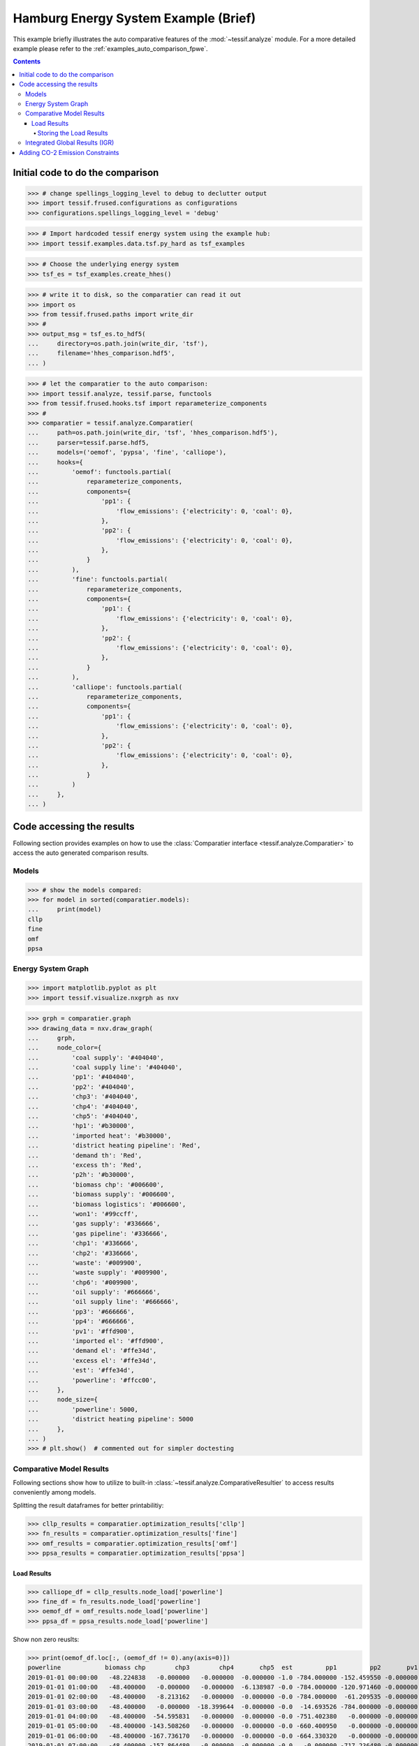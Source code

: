.. _AutoCompare_HH:

Hamburg Energy System Example (Brief)
*************************************

This example briefly illustrates the auto comparative features of the
:mod:`~tessif.analyze` module. For a more detailed example please refer to
the :ref:`examples_auto_comparison_fpwe`.

.. contents:: Contents
   :local:
   :backlinks: top

Initial code to do the comparison
=================================

>>> # change spellings_logging_level to debug to declutter output
>>> import tessif.frused.configurations as configurations
>>> configurations.spellings_logging_level = 'debug'

>>> # Import hardcoded tessif energy system using the example hub:
>>> import tessif.examples.data.tsf.py_hard as tsf_examples

>>> # Choose the underlying energy system
>>> tsf_es = tsf_examples.create_hhes()

>>> # write it to disk, so the comparatier can read it out
>>> import os
>>> from tessif.frused.paths import write_dir
>>> #
>>> output_msg = tsf_es.to_hdf5(
...     directory=os.path.join(write_dir, 'tsf'),
...     filename='hhes_comparison.hdf5',
... )

>>> # let the comparatier to the auto comparison:
>>> import tessif.analyze, tessif.parse, functools
>>> from tessif.frused.hooks.tsf import reparameterize_components
>>> #
>>> comparatier = tessif.analyze.Comparatier(
...     path=os.path.join(write_dir, 'tsf', 'hhes_comparison.hdf5'),
...     parser=tessif.parse.hdf5,
...     models=('oemof', 'pypsa', 'fine', 'calliope'),
...     hooks={
...         'oemof': functools.partial(
...             reparameterize_components,
...             components={
...                 'pp1': {
...                     'flow_emissions': {'electricity': 0, 'coal': 0},
...                 },
...                 'pp2': {
...                     'flow_emissions': {'electricity': 0, 'coal': 0},
...                 },
...             }
...         ),
...         'fine': functools.partial(
...             reparameterize_components,
...             components={
...                 'pp1': {
...                     'flow_emissions': {'electricity': 0, 'coal': 0},
...                 },
...                 'pp2': {
...                     'flow_emissions': {'electricity': 0, 'coal': 0},
...                 },
...             }
...         ),
...         'calliope': functools.partial(
...             reparameterize_components,
...             components={
...                 'pp1': {
...                     'flow_emissions': {'electricity': 0, 'coal': 0},
...                 },
...                 'pp2': {
...                     'flow_emissions': {'electricity': 0, 'coal': 0},
...                 },
...             }
...         )
...     },
... )

Code accessing the results
==========================
Following section provides examples on how to use the
:class:`Comparatier interface <tessif.analyze.Comparatier>` to access the
auto generated comparison results.

Models
------

>>> # show the models compared:
>>> for model in sorted(comparatier.models):
...     print(model)
cllp
fine
omf
ppsa

Energy System Graph
-------------------
>>> import matplotlib.pyplot as plt
>>> import tessif.visualize.nxgrph as nxv

>>> grph = comparatier.graph
>>> drawing_data = nxv.draw_graph(
...     grph,
...     node_color={
...         'coal supply': '#404040',
...         'coal supply line': '#404040',
...         'pp1': '#404040',
...         'pp2': '#404040',
...         'chp3': '#404040',
...         'chp4': '#404040',
...         'chp5': '#404040',
...         'hp1': '#b30000',
...         'imported heat': '#b30000',
...         'district heating pipeline': 'Red',
...         'demand th': 'Red',
...         'excess th': 'Red',
...         'p2h': '#b30000',
...         'biomass chp': '#006600',
...         'biomass supply': '#006600',
...         'biomass logistics': '#006600',
...         'won1': '#99ccff',
...         'gas supply': '#336666',
...         'gas pipeline': '#336666',
...         'chp1': '#336666',
...         'chp2': '#336666',
...         'waste': '#009900',
...         'waste supply': '#009900',
...         'chp6': '#009900',
...         'oil supply': '#666666',
...         'oil supply line': '#666666',
...         'pp3': '#666666',
...         'pp4': '#666666',
...         'pv1': '#ffd900',
...         'imported el': '#ffd900',
...         'demand el': '#ffe34d',
...         'excess el': '#ffe34d',
...         'est': '#ffe34d',
...         'powerline': '#ffcc00',
...     },
...     node_size={
...         'powerline': 5000,
...         'district heating pipeline': 5000
...     },
... )
>>> # plt.show()  # commented out for simpler doctesting

.. image:: hhes_graph.png
   :align: center
   :alt: Image showing analyzed generic grid energy system graph.

         
Comparative Model Results
-------------------------
Following sections show how to utilize to built-in
:class:`~tessif.analyze.ComparativeResultier` to access results conveniently
among models.

Splitting the result dataframes for better printabilitiy:

>>> cllp_results = comparatier.optimization_results['cllp']
>>> fn_results = comparatier.optimization_results['fine']
>>> omf_results = comparatier.optimization_results['omf']
>>> ppsa_results = comparatier.optimization_results['ppsa']


Load Results
^^^^^^^^^^^^
>>> calliope_df = cllp_results.node_load['powerline']
>>> fine_df = fn_results.node_load['powerline']
>>> oemof_df = omf_results.node_load['powerline']
>>> ppsa_df = ppsa_results.node_load['powerline']

Show non zero reuslts:

>>> print(oemof_df.loc[:, (oemof_df != 0).any(axis=0)])
powerline            biomass chp        chp3        chp4       chp5  est         pp1         pp2       pv1       won1  demand el
2019-01-01 00:00:00   -48.224838   -0.000000   -0.000000  -0.000000 -1.0 -784.000000 -152.459550 -0.000000 -104.64961   1090.334
2019-01-01 01:00:00   -48.400000   -0.000000   -0.000000  -6.138987 -0.0 -784.000000 -120.971460 -0.000000 -111.16856   1070.679
2019-01-01 02:00:00   -48.400000   -8.213162   -0.000000  -0.000000 -0.0 -784.000000  -61.209535 -0.000000 -118.96330   1020.786
2019-01-01 03:00:00   -48.400000   -0.000000  -18.399644  -0.000000 -0.0  -14.693526 -784.000000 -0.000000 -120.27883    985.772
2019-01-01 04:00:00   -48.400000  -54.595831   -0.000000  -0.000000 -0.0 -751.402380   -0.000000 -0.000000 -121.92579    976.324
2019-01-01 05:00:00   -48.400000 -143.508260   -0.000000  -0.000000 -0.0 -660.400950   -0.000000 -0.000000 -122.18779    974.497
2019-01-01 06:00:00   -48.400000 -167.736170   -0.000000  -0.000000 -0.0 -664.330320   -0.000000 -0.000000 -122.34151   1002.808
2019-01-01 07:00:00   -48.400000 -157.864480   -0.000000  -0.000000 -0.0   -0.000000 -717.236480 -0.000000 -122.29804   1045.799
2019-01-01 08:00:00   -48.400000 -147.336720   -0.000000  -0.000000 -0.0 -756.032900   -0.000000 -0.000000 -122.22038   1073.990
2019-01-01 09:00:00   -48.400000 -139.933460   -0.000000  -0.000000 -0.0 -769.830150   -0.000000 -0.332485 -122.11590   1080.612
2019-01-01 10:00:00   -48.400000 -130.029170   -0.000000  -0.000000 -0.0 -784.000000  -15.691057 -1.866911 -121.56686   1101.554
2019-01-01 11:00:00   -48.400000 -121.276070   -0.000000  -0.000000 -0.0  -77.394878 -784.000000 -4.676047 -122.44000   1158.187
2019-01-01 12:00:00   -48.400000   -0.000000 -117.958010  -0.000000 -0.0 -124.433730 -784.000000 -6.387745 -122.38152   1203.561
2019-01-01 13:00:00   -48.400000   -0.000000 -115.201270  -0.000000 -0.0 -165.148820 -784.000000 -5.736912 -122.44000   1240.927
2019-01-01 14:00:00   -48.400000   -0.000000 -117.677850  -0.000000 -0.0 -784.000000 -174.251740 -4.627410 -122.44000   1251.397
2019-01-01 15:00:00   -48.400000   -0.000000 -119.498360  -0.000000 -0.0 -784.000000 -198.808640 -0.000000 -122.44000   1273.147
2019-01-01 16:00:00   -48.400000 -130.494740   -0.000000  -0.000000 -0.0 -784.000000 -216.075260 -0.000000 -122.44000   1301.410
2019-01-01 17:00:00   -48.400000 -141.118270   -0.000000  -0.000000 -0.0 -784.000000 -262.493730 -0.000000 -122.44000   1358.452
2019-01-01 18:00:00   -48.400000 -145.837120   -0.000000  -0.000000 -0.0 -784.000000 -288.954880 -0.000000 -122.44000   1389.632
2019-01-01 19:00:00   -48.400000 -145.999100   -0.000000  -0.000000 -0.0 -784.000000 -250.030900 -0.000000 -122.44000   1350.870
2019-01-01 20:00:00   -48.400000 -140.128040   -0.000000  -0.000000 -0.0 -784.000000 -205.200960 -0.000000 -122.44000   1300.169
2019-01-01 21:00:00   -48.400000 -115.192100   -0.000000  -0.000000 -0.0 -191.346940 -784.000000 -0.000000 -122.41696   1261.356
2019-01-01 22:00:00   -48.400000   -0.000000   -0.000000 -69.714081 -0.0 -784.000000 -206.852870 -0.000000 -119.78805   1228.755
2019-01-01 23:00:00   -48.400000   -0.000000   -0.000000 -19.771900 -0.0 -784.000000 -194.549890 -0.000000 -117.67221   1164.394
    
>>> print(ppsa_df.loc[:, (ppsa_df != 0).any(axis=0)])
powerline            biomass chp        chp3        chp4        chp5  est         pp1         pp2       pv1       won1  demand el
2019-01-01 00:00:00   -48.224838   -0.000000   -0.000000   -0.000000 -1.0 -784.000000 -152.459550 -0.000000 -104.64961   1090.334
2019-01-01 01:00:00   -48.400000   -0.000000   -6.138987   -0.000000 -0.0 -784.000000 -120.971460 -0.000000 -111.16856   1070.679
2019-01-01 02:00:00   -48.400000   -0.000000   -0.000000   -8.213162 -0.0  -61.209535 -784.000000 -0.000000 -118.96330   1020.786
2019-01-01 03:00:00   -48.400000   -0.000000   -0.000000  -18.399644 -0.0  -14.693526 -784.000000 -0.000000 -120.27883    985.772
2019-01-01 04:00:00   -48.400000   -0.000000   -0.000000  -54.595831 -0.0   -0.000000 -751.402380 -0.000000 -121.92579    976.324
2019-01-01 05:00:00   -48.400000 -143.508256   -0.000000   -0.000000 -0.0 -660.400950   -0.000000 -0.000000 -122.18779    974.497
2019-01-01 06:00:00   -48.400000 -167.736169   -0.000000   -0.000000 -0.0 -664.330320   -0.000000 -0.000000 -122.34151   1002.808
2019-01-01 07:00:00   -48.400000 -157.864481   -0.000000   -0.000000 -0.0   -0.000000 -717.236480 -0.000000 -122.29804   1045.799
2019-01-01 08:00:00   -48.400000 -147.336719   -0.000000   -0.000000 -0.0   -0.000000 -756.032900 -0.000000 -122.22038   1073.990
2019-01-01 09:00:00   -48.400000 -139.933462   -0.000000   -0.000000 -0.0   -0.000000 -769.830150 -0.332485 -122.11590   1080.612
2019-01-01 10:00:00   -48.400000   -0.000000 -130.029175   -0.000000 -0.0 -784.000000  -15.691057 -1.866911 -121.56686   1101.554
2019-01-01 11:00:00   -48.400000   -0.000000 -121.276075   -0.000000 -0.0  -77.394878 -784.000000 -4.676047 -122.44000   1158.187
2019-01-01 12:00:00   -48.400000   -0.000000   -0.000000 -117.958006 -0.0 -784.000000 -124.433730 -6.387745 -122.38152   1203.561
2019-01-01 13:00:00   -48.400000   -0.000000   -0.000000 -115.201269 -0.0 -784.000000 -165.148820 -5.736912 -122.44000   1240.927
2019-01-01 14:00:00   -48.400000   -0.000000   -0.000000 -117.677850 -0.0 -174.251740 -784.000000 -4.627410 -122.44000   1251.397
2019-01-01 15:00:00   -48.400000   -0.000000 -119.498356   -0.000000 -0.0 -198.808640 -784.000000 -0.000000 -122.44000   1273.147
2019-01-01 16:00:00   -48.400000   -0.000000 -130.494744   -0.000000 -0.0 -784.000000 -216.075260 -0.000000 -122.44000   1301.410
2019-01-01 17:00:00   -48.400000 -141.118269   -0.000000   -0.000000 -0.0 -262.493730 -784.000000 -0.000000 -122.44000   1358.452
2019-01-01 18:00:00   -48.400000 -145.837119   -0.000000   -0.000000 -0.0 -784.000000 -288.954880 -0.000000 -122.44000   1389.632
2019-01-01 19:00:00   -48.400000 -145.999100   -0.000000   -0.000000 -0.0 -250.030900 -784.000000 -0.000000 -122.44000   1350.870
2019-01-01 20:00:00   -48.400000 -140.128044   -0.000000   -0.000000 -0.0 -205.200960 -784.000000 -0.000000 -122.44000   1300.169
2019-01-01 21:00:00   -48.400000   -0.000000 -115.192100   -0.000000 -0.0 -784.000000 -191.346940 -0.000000 -122.41696   1261.356
2019-01-01 22:00:00   -48.400000   -0.000000   -0.000000  -69.714081 -0.0 -206.852870 -784.000000 -0.000000 -119.78805   1228.755
2019-01-01 23:00:00   -48.400000   -0.000000   -0.000000  -19.771900 -0.0 -784.000000 -194.549890 -0.000000 -117.67221   1164.394

>>> print(fine_df.loc[:, (fine_df != 0).any(axis=0)])
powerline            biomass chp        chp3        chp4        chp5         pp1         pp2       pv1       won1  demand el
2019-01-01 00:00:00   -48.224838   -0.000000   -0.000000   -0.000000 -153.459553 -783.999984 -0.000000 -104.64961   1090.334
2019-01-01 01:00:00   -48.400000   -0.000000   -6.138987   -0.000000 -120.971454 -783.999984 -0.000000 -111.16856   1070.679
2019-01-01 02:00:00   -48.400000   -0.000000   -8.213162   -0.000000  -61.209535 -783.999984 -0.000000 -118.96330   1020.786
2019-01-01 03:00:00   -48.400000   -0.000000   -0.000000  -18.399644 -783.999984  -14.693526 -0.000000 -120.27883    985.772
2019-01-01 04:00:00   -48.400000   -0.000000  -54.595831   -0.000000   -0.000000 -751.402383 -0.000000 -121.92579    976.324
2019-01-01 05:00:00   -48.400000   -0.000000 -132.437500  -11.070756   -0.000000 -660.400929 -0.000000 -122.18779    974.497
2019-01-01 06:00:00   -48.400000 -167.736169   -0.000000   -0.000000 -664.330329   -0.000000 -0.000000 -122.34151   1002.808
2019-01-01 07:00:00   -48.400000 -157.864481   -0.000000   -0.000000   -0.000000 -717.236490 -0.000000 -122.29804   1045.799
2019-01-01 08:00:00   -48.400000 -147.336719   -0.000000   -0.000000   -0.000000 -756.032886 -0.000000 -122.22038   1073.990
2019-01-01 09:00:00   -48.400000   -0.000000 -132.437500   -7.495962 -769.830140   -0.000000 -0.332485 -122.11590   1080.612
2019-01-01 10:00:00   -48.400000   -0.000000 -130.029175   -0.000000  -15.691058 -783.999984 -1.866911 -121.56686   1101.554
2019-01-01 11:00:00   -48.400000   -0.000000 -121.276075   -0.000000  -77.394880 -783.999984 -4.676047 -122.44000   1158.187
2019-01-01 12:00:00   -48.400000   -0.000000   -0.000000 -117.958006 -783.999984 -124.433729 -6.387745 -122.38152   1203.561
2019-01-01 13:00:00   -48.400000   -0.000000   -0.000000 -115.201269 -165.148820 -783.999984 -5.736912 -122.44000   1240.927
2019-01-01 14:00:00   -48.400000   -0.000000 -117.677850   -0.000000 -783.999984 -174.251741 -4.627410 -122.44000   1251.397
2019-01-01 15:00:00   -48.400000   -0.000000 -119.498356   -0.000000 -198.808645 -783.999984 -0.000000 -122.44000   1273.147
2019-01-01 16:00:00   -48.400000   -0.000000 -130.494744   -0.000000 -783.999984 -216.075255 -0.000000 -122.44000   1301.410
2019-01-01 17:00:00   -48.400000 -141.118269   -0.000000   -0.000000 -262.493730 -783.999984 -0.000000 -122.44000   1358.452
2019-01-01 18:00:00   -48.400000 -145.837119   -0.000000   -0.000000 -288.954881 -783.999984 -0.000000 -122.44000   1389.632
2019-01-01 19:00:00   -48.400000   -0.000000 -132.437500  -13.561600 -783.999984 -250.030899 -0.000000 -122.44000   1350.870
2019-01-01 20:00:00   -48.400000   -0.000000 -132.437500   -7.690544 -205.200955 -783.999984 -0.000000 -122.44000   1300.169
2019-01-01 21:00:00   -48.400000   -0.000000 -115.192100   -0.000000 -191.346943 -783.999984 -0.000000 -122.41696   1261.356
2019-01-01 22:00:00   -48.400000   -0.000000  -69.714081   -0.000000 -206.852866 -783.999984 -0.000000 -119.78805   1228.755
2019-01-01 23:00:00   -48.400000   -0.000000   -0.000000  -19.771900 -194.549890 -783.999984 -0.000000 -117.67221   1164.394

>>> print(calliope_df.loc[:, (calliope_df != 0).any(axis=0)])
powerline            biomass chp        chp3   chp4  est        pp1         pp2       pv1       won1  demand el
2019-01-01 00:00:00   -48.224838   -0.000000   -0.0 -1.0 -784.00000 -152.459550 -0.000000 -104.64961   1090.334
2019-01-01 01:00:00   -48.400000   -6.138987   -0.0 -0.0 -784.00000 -120.971460 -0.000000 -111.16856   1070.679
2019-01-01 02:00:00   -48.400000   -8.213162   -0.0 -0.0 -784.00000  -61.209535 -0.000000 -118.96330   1020.786
2019-01-01 03:00:00   -48.400000  -18.399644   -0.0 -0.0 -784.00000  -14.693526 -0.000000 -120.27883    985.772
2019-01-01 04:00:00   -48.400000  -54.595831   -0.0 -0.0 -751.40238   -0.000000 -0.000000 -121.92579    976.324
2019-01-01 05:00:00   -48.400000 -143.508260   -0.0 -0.0 -660.40095   -0.000000 -0.000000 -122.18779    974.497
2019-01-01 06:00:00   -48.400000  -37.736169 -130.0 -0.0 -664.33032   -0.000000 -0.000000 -122.34151   1002.808
2019-01-01 07:00:00   -48.400000 -157.864480   -0.0 -0.0 -717.23648   -0.000000 -0.000000 -122.29804   1045.799
2019-01-01 08:00:00   -48.400000 -147.336720   -0.0 -0.0 -756.03290   -0.000000 -0.000000 -122.22038   1073.990
2019-01-01 09:00:00   -48.400000 -139.933460   -0.0 -0.0 -769.83015   -0.000000 -0.332485 -122.11590   1080.612
2019-01-01 10:00:00   -48.400000 -130.029170   -0.0 -0.0 -784.00000  -15.691057 -1.866911 -121.56686   1101.554
2019-01-01 11:00:00   -48.400000 -121.276070   -0.0 -0.0 -784.00000  -77.394878 -4.676047 -122.44000   1158.187
2019-01-01 12:00:00   -48.400000 -117.958010   -0.0 -0.0 -784.00000 -124.433730 -6.387745 -122.38152   1203.561
2019-01-01 13:00:00   -48.400000 -115.201270   -0.0 -0.0 -784.00000 -165.148820 -5.736912 -122.44000   1240.927
2019-01-01 14:00:00   -48.400000 -117.677850   -0.0 -0.0 -784.00000 -174.251740 -4.627410 -122.44000   1251.397
2019-01-01 15:00:00   -48.400000 -119.498360   -0.0 -0.0 -784.00000 -198.808640 -0.000000 -122.44000   1273.147
2019-01-01 16:00:00   -48.400000 -130.494740   -0.0 -0.0 -784.00000 -216.075260 -0.000000 -122.44000   1301.410
2019-01-01 17:00:00   -48.400000 -141.118270   -0.0 -0.0 -784.00000 -262.493730 -0.000000 -122.44000   1358.452
2019-01-01 18:00:00   -48.400000 -145.837120   -0.0 -0.0 -784.00000 -288.954880 -0.000000 -122.44000   1389.632
2019-01-01 19:00:00   -48.400000 -145.999100   -0.0 -0.0 -784.00000 -250.030900 -0.000000 -122.44000   1350.870
2019-01-01 20:00:00   -48.400000 -140.128040   -0.0 -0.0 -784.00000 -205.200960 -0.000000 -122.44000   1300.169
2019-01-01 21:00:00   -48.400000 -115.192100   -0.0 -0.0 -784.00000 -191.346940 -0.000000 -122.41696   1261.356
2019-01-01 22:00:00   -48.400000  -69.714081   -0.0 -0.0 -784.00000 -206.852870 -0.000000 -119.78805   1228.755
2019-01-01 23:00:00   -48.400000  -19.771900   -0.0 -0.0 -784.00000 -194.549890 -0.000000 -117.67221   1164.394


.. note::
   Note how the models solve the problems slightly differently. This is
   attributed to the fact that components like storages and chps are
   parameterized slightly differently.
   
   The  :ref:`Overall Results <hhes_overall_results>` however are very similar
   (at stated accuracy).

.. _hhes_storing_results:

Storing the Load Results
<<<<<<<<<<<<<<<<<<<<<<<<

>>> from tessif.frused.paths import write_dir
>>> calliope_path = os.path.join(
...     write_dir, 'tsf', 'hhes_results_cllp.csv')
>>> fine_path = os.path.join(
...     write_dir, 'tsf', 'hhes_results_fn.csv')
>>> omf_path = os.path.join(
...     write_dir, 'tsf', 'hhes_results_omf.csv')
>>> ppsa_path = os.path.join(
...     write_dir, 'tsf', 'hhes_results_ppsa.csv')

Export the data as csv:

>>> calliope_df.to_csv(calliope_path)
>>> fine_df.to_csv(fine_path)
>>> oemof_df.to_csv(omf_path)
>>> ppsa_df.to_csv(ppsa_path)


.. _hhes_overall_results:

Integrated Global Results (IGR)
-------------------------------
Following section demonstrate how to access the
:attr:`integrated global results
<tessif.analyze.Comparatier.integrated_global_results>` of the models compared.

>>> comparatier.integrated_global_results.drop(
...     ['time (s)', 'memory (MB)'], axis='index')
                      cllp       fine        omf       ppsa
emissions (sim)    17791.0    17792.0    17791.0    17791.0
costs (sim)      2311086.0  2311148.0  2311086.0  2311086.0
opex (ppcd)      2311086.0  2311148.0  2311086.0  2311086.0
capex (ppcd)          -0.0        0.0        0.0       -0.0


Memory and timing results are dropped because they vary slightly between runs.
The original results look something like::

  comparatier.integrated_global_results

                        cllp       fine        omf       ppsa
  emissions (sim)    17791.0    17792.0    17791.0    17791.0
  costs (sim)      2311086.0  2311148.0  2311086.0  2311086.0
  opex (ppcd)      2311086.0  2311148.0  2311086.0  2311087.0
  capex (ppcd)          -0.0        0.0        0.0       -0.0
  time (s)               3.2        3.5        2.9        3.2
  memory (MB)            4.5        6.2        3.7        4.8
  

Adding CO-2 Emission Constraints
================================

Create new constraints:

>>> tsf_es = tsf_examples.create_hhes()
>>> # use the existing constraints ...
>>> new_constraints = tsf_es.global_constraints.copy()
>>> # ... to modify them
>>> new_constraints['emissions'] = 600

Build the new energy system:

>>> from tessif.model.energy_system import AbstractEnergySystem
>>> new_tsf_es = AbstractEnergySystem.from_components(
...     uid='constrained_hhes',
...     components=tsf_es.nodes,
...     timeframe=tsf_es.timeframe,
...     global_constraints=new_constraints,
... )


Redo the comparison:

>>> # write it to disk, so the comparatier can read it out
>>> output_msg = new_tsf_es.to_hdf5(
...     directory=os.path.join(write_dir, 'tsf'),
...     filename='hhes_comparison.hdf5',
... )

>>> # let the comparatier to the auto comparison:
>>> import tessif.analyze, tessif.parse, functools
>>> from tessif.frused.hooks.tsf import reparameterize_components
>>> #
>>> comparatier = tessif.analyze.Comparatier(
...     path=os.path.join(write_dir, 'tsf', 'hhes_comparison.hdf5'),
...     parser=tessif.parse.hdf5,
...     models=('oemof', 'pypsa', 'fine', 'calliope'),
...     hooks={
...         'oemof': functools.partial(
...             reparameterize_components,
...             components={
...                 'pp1': {
...                     'flow_emissions': {'electricity': 0, 'coal': 0},
...                 },
...                 'pp2': {
...                     'flow_emissions': {'electricity': 0, 'coal': 0},
...                 },
...             }
...         ),
...         'fine': functools.partial(
...             reparameterize_components,
...             components={
...                 'pp1': {
...                     'flow_emissions': {'electricity': 0, 'coal': 0},
...                 },
...                 'pp2': {
...                     'flow_emissions': {'electricity': 0, 'coal': 0},
...                 },
...             }
...         ),
...         'calliope': functools.partial(
...             reparameterize_components,
...             components={
...                 'pp1': {
...                     'flow_emissions': {'electricity': 0, 'coal': 0},
...                 },
...                 'pp2': {
...                     'flow_emissions': {'electricity': 0, 'coal': 0},
...                 },
...             }
...         )
...     },
... )

Check the integrated global results again:

>>> comparatier.integrated_global_results.drop(
...     ['time (s)', 'memory (MB)'], axis='index')
                        cllp         fine          omf         ppsa
emissions (sim)        600.0        600.0        600.0        600.0
costs (sim)      150727489.0  150001712.0  150687813.0  142313929.0
opex (ppcd)        2796765.0    2756873.0    2733169.0    4020738.0
capex (ppcd)     147930731.0  147244807.0  147954645.0  138293192.0


Memory and timing results are dropped because they vary slightly between runs.
The original results look something like::

  comparatier.integrated_global_results

                          cllp         fine          omf         ppsa
  emissions (sim)        600.0        600.0        600.0        600.0
  costs (sim)      150727489.0  150001712.0  150687813.0  142313929.0
  opex (ppcd)        2796765.0    2756873.0    2733169.0    4020738.0
  capex (ppcd)     147930731.0  147244807.0  147954645.0  138293192.0
  time (s)                 3.7          3.5          2.8          3.5
  memory (MB)              5.8          6.2          3.8          4.8
